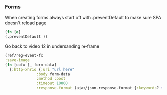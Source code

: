 
*** Forms
When creating forms always start off with .preventDefault to make sure SPA doesn't reload page
#+BEGIN_SRC clojure
  (fn [e]
  (.preventDefault ))
#+END_SRC




Go back to video 12 in undersanding re-frame
#+BEGIN_SRC clojure
  (ref/reg-event-fx
  :save-image
  (fn [cofx [_ form-data]
    {:http-xhrio {:uri "url here"
                :body form-data
                :method :post
                :timeout 10000
                :response-format (ajax/json-response-format {:keywords? true})}}]))
#+END_SRC

